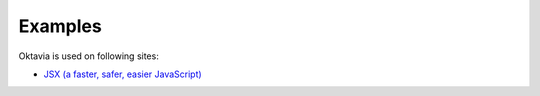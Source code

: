 Examples
========

Oktavia is used on following sites:

* `JSX (a faster, safer, easier JavaScript) <http://jsx.github.com/>`_
